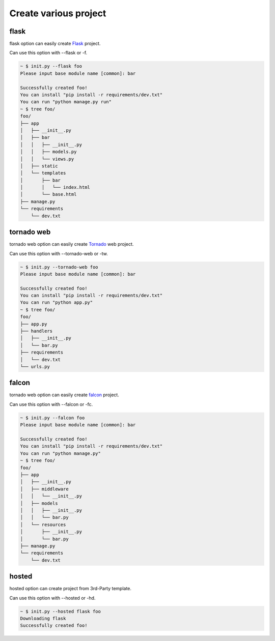 Create various project
======================

flask
-----

flask option can easily create `Flask <http://flask.pocoo.org/>`_ project.

Can use this option with --flask or -f.

.. sourcecode:: bash

    ~ $ init.py --flask foo
    Please input base module name [common]: bar

    Successfully created foo!
    You can install "pip install -r requirements/dev.txt"
    You can run "python manage.py run"
    ~ $ tree foo/
    foo/
    ├── app
    │   ├── __init__.py
    │   ├── bar
    │   │   ├── __init__.py
    │   │   ├── models.py
    │   │   └── views.py
    │   ├── static
    │   └── templates
    │       ├── bar
    │       │   └── index.html
    │       └── base.html
    ├── manage.py
    └── requirements
        └── dev.txt

tornado web
-----------

tornado web option can easily create `Tornado <http://www.tornadoweb.org/en/stable/>`_ web project.

Can use this option with --tornado-web or -tw.

.. sourcecode:: bash

    ~ $ init.py --tornado-web foo
    Please input base module name [common]: bar

    Successfully created foo!
    You can install "pip install -r requirements/dev.txt"
    You can run "python app.py"
    ~ $ tree foo/
    foo/
    ├── app.py
    ├── handlers
    │   ├── __init__.py
    │   └── bar.py
    ├── requirements
    │   └── dev.txt
    └── urls.py


falcon
------

tornado web option can easily create `falcon <http://falconframework.org/>`_ project.

Can use this option with --falcon or -fc.

.. sourcecode:: bash

    ~ $ init.py --falcon foo
    Please input base module name [common]: bar

    Successfully created foo!
    You can install "pip install -r requirements/dev.txt"
    You can run "python manage.py"
    ~ $ tree foo/
    foo/
    ├── app
    │   ├── __init__.py
    │   ├── middleware
    │   │   └── __init__.py
    │   ├── models
    │   │   ├── __init__.py
    │   │   └── bar.py
    │   └── resources
    │       ├── __init__.py
    │       └── bar.py
    ├── manage.py
    └── requirements
        └── dev.txt


hosted
------

hosted option can create project from 3rd-Party template.

Can use this option with --hosted or -hd.

.. sourcecode:: bash

   ~ $ init.py --hosted flask foo
   Downloading flask
   Successfully created foo!
